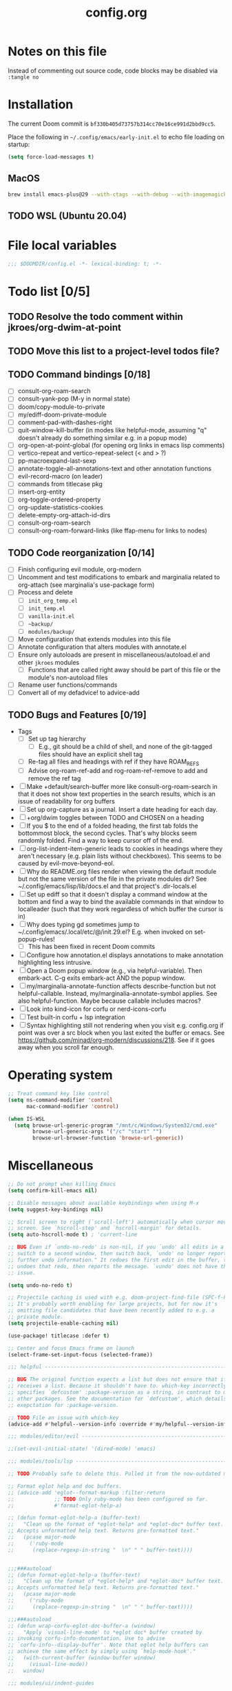:PROPERTIES:
:LOGGING:  nil
:END:
#+title: config.org
#+startup: hideblocks

* Notes on this file
Instead of commenting out source code, code blocks may be disabled via ~:tangle no~
* Installation
The current Doom commit is =bf330b405d73757b314cc70e16ce991d2bbd9cc5=.

Place the following in =~/.config/emacs/early-init.el= to echo file loading on startup:
#+begin_src emacs-lisp :tangle no
(setq force-load-messages t)
#+end_src
** MacOS
#+begin_src sh
brew install emacs-plus@29 --with-ctags --with-debug --with-imagemagick --with-native-comp
#+end_src
** TODO WSL (Ubuntu 20.04)
* File local variables
#+begin_src emacs-lisp
;;; $DOOMDIR/config.el -*- lexical-binding: t; -*-
#+end_src
* Todo list [0/5]
** TODO Resolve the todo comment within jkroes/org-dwim-at-point
** TODO Move this list to a project-level todos file?
** TODO Command bindings [0/18]
- [ ] consult-org-roam-search
- [ ] consult-yank-pop (M-y in normal state)
- [ ] doom/copy-module-to-private
- [ ] my/ediff-doom-private-module
- [ ] comment-pad-with-dashes-right
- [ ] quit-window-kill-buffer (in modes like helpful-mode, assuming "q" doesn't already do something similar e.g. in a popup mode)
- [ ] org-open-at-point-global (for opening org links in emacs lisp comments)
- [ ] vertico-repeat and vertico-repeat-select (< and > ?)
- [ ] pp-macroexpand-last-sexp
- [ ] annotate-toggle-all-annotations-text and other annotation functions
- [ ] evil-record-macro (on leader)
- [ ] commands from titlecase pkg
- [ ] insert-org-entity
- [ ] org-toggle-ordered-property
- [ ] org-update-statistics-cookies
- [ ] delete-empty-org-attach-id-dirs
- [ ] consult-org-roam-search
- [ ] consult-org-roam-forward-links (like ffap-menu for links to nodes)
** TODO Code reorganization [0/14]
- [ ] Finish configuring evil module, org-modern
- [ ] Uncomment and test modifications to embark and marginalia related to org-attach (see marginalia's use-package form)
- [ ] Process and delete
  - [ ] =init_org_temp.el=
  - [ ] =init_temp.el=
  - [ ] =vanilla-init.el=
  - [ ] =~backup/=
  - [ ] =modules/backup/=
- [ ] Move configuration that extends modules into this file
- [ ] Annotate configuration that alters modules with annotate.el
- [ ] Ensure only autoloads are present in miscellaneous/autoload.el and other =jkroes= modules
  - [ ] Functions that are called right away should be part of this file or the module's non-autoload files
- [ ] Rename user functions/commands
- [ ] Convert all of my defadvice! to advice-add
** TODO Bugs and Features [0/19]
- Tags
  - [ ] Set up tag hierarchy
    - [ ] E.g., git should be a child of shell, and none of the git-tagged files should have an explicit shell tag
  - [ ] Re-tag all files and headings with ref if they have ROAM_REFS
  - [ ] Advise org-roam-ref-add and rog-roam-ref-remove to add and remove the ref tag
- [ ] Make +default/search-buffer more like consult-org-roam-search in that it does not show text properties in the search results, which is an issue of readability for org buffers
- [ ] Set up org-capture as a journal. Insert a date heading for each day.
- [ ] +org/dwim toggles between TODO and CHOSEN on a heading
- [ ] If you $ to the end of a folded heading, the first tab folds the bottommost block, the second cycles. That's why blocks seem randomly folded. Find a way to keep cursor off of the end.
- [ ] org-list-indent-item-generic leads to cookies in headings where they aren't necessary (e.g. plain lists without checkboxes). This seems to be caused by evil-move-beyond-eol.
- [ ] Why do README.org files render when viewing the default module but not the same version of the file in the private modules dir? See ~/.config/emacs/lisp/lib/docs.el and that project's .dir-locals.el
- [ ] Set up ediff so that it doesn't display a command window at the bottom and find a way to bind the available commands in that window to localleader (such that they work regardless of which buffer the cursor is in)
- [ ] Why does typing gd sometimes jump to ~/.config/emacs/.local/etc/@/init.29.el? E.g. when invoked on set-popup-rules!
  - [ ] This has been fixed in recent Doom commits
- [ ] Configure how annotation.el displays annotations to make annotation highlighting less intrusive.
- [ ] Open a Doom popup window (e.g., via helpful-variable). Then embark-act. C-g exits embark-act AND the popup window.
- [ ] my/marginalia-annotate-function affects describe-function but not helpful-callable. Instead, my/marginalia-annotate-symbol applies. See also helpful-function. Maybe because callable includes macros?
- [ ] Look into kind-icon for corfu or nerd-icons-corfu
- [ ] Test built-in corfu + lsp integration
- [ ] Syntax highlighting still not rendering when you visit e.g. config.org if point was over a src block when you last exited the buffer or emacs. See https://github.com/minad/org-modern/discussions/218. See if it goes away when you scroll far enough.
* Operating system
#+begin_src emacs-lisp
;; Treat command key like control
(setq ns-command-modifier 'control
      mac-command-modifier 'control)

(when IS-WSL
  (setq browse-url-generic-program "/mnt/c/Windows/System32/cmd.exe"
        browse-url-generic-args '("/c" "start" "")
        browse-url-browser-function 'browse-url-generic))
#+end_src
* Miscellaneous
#+begin_src emacs-lisp
;; Do not prompt when killing Emacs
(setq confirm-kill-emacs nil)

;; Disable messages about available keybindings when using M-x
(setq suggest-key-bindings nil)

;; Scroll screen to right (`scroll-left') automatically when cursor moves off
;; screen. See `hscroll-step' and `hscroll-margin' for details.
(setq auto-hscroll-mode t) ; 'current-line

;; BUG Even if `undo-no-redo' is non-nil, if you `undo' all edits in a buffer,
;; switch to a second window, then switch back, `undo' no longer reports "No
;; further undo information." It redoes the first edit in the buffer, then
;; undoes that redo, then reports the message. `vundo' does not have this same
;; issue.

(setq undo-no-redo t)

;; Projectile caching is used with e.g. doom-project-find-file (SPC-f-F).
;; It's probably worth enabling for large projects, but for now it's
;; omitting file candidates that have been recently added to e.g. a
;; private module.
(setq projectile-enable-caching nil)

(use-package! titlecase :defer t)

;; Center and focus Emacs frame on launch
(select-frame-set-input-focus (selected-frame))

;;; helpful -------------------------------------------------------------------

;; BUG The original function expects a list but does not ensure that it
;; receives a list. Because it shouldn't have to. which-key incorrectly
;; specifies `defcustom' :package-version as a string, in contrast to most
;; other packages. See the documentation for `defcustom', which details the
;; exepctation for :package-version.

;; TODO File an issue with which-key
(advice-add #'helpful--version-info :override #'my/helpful--version-info)

;;; modules/editor/evil -------------------------------------------------------

;;(set-evil-initial-state! '(dired-mode) 'emacs)

;;; modules/tools/lsp ---------------------------------------------------------

;; TODO Probably safe to delete this. Pulled it from the now-outdated module

;; Format eglot help and doc buffers.
;; (advice-add 'eglot--format-markup :filter-return
;;             ;; TODO Only ruby-mode has been configured so far.
;;             #'format-eglot-help-a)

;; (defun format-eglot-help-a (buffer-text)
;;   "Clean up the format of *eglot-help* and *eglot-doc* buffer text.
;; Accepts unformatted help text. Returns pre-formatted text."
;;   (pcase major-mode
;;     ('ruby-mode
;;      (replace-regexp-in-string "  \n" " " buffer-text))))


;;;###autoload
;; (defun format-eglot-help-a (buffer-text)
;;   "Clean up the format of *eglot-help* and *eglot-doc* buffer text.
;; Accepts unformatted help text. Returns pre-formatted text."
;;   (pcase major-mode
;;     ('ruby-mode
;;      (replace-regexp-in-string "  \n" " " buffer-text))))

;;;###autoload
;; (defun wrap-corfu-eglot-doc-buffer-a (window)
;;   "Apply `visual-line-mode' to *eglot doc* buffer created by
;; invoking corfu-info-documentation. Use to advise
;; `corfu-info--display-buffer'. Note that eglot help buffers can
;; achieve the same effect by simply using `help-mode-hook'."
;;   (with-current-buffer (window-buffer window)
;;     (visual-line-mode))
;;   window)

;;; modules/ui/indent-guides

;;; Extra keybindings ---------------------------------------------------------

;; Remapping a command via global-set-key applies to all keymaps. A binding
;; will be matched in a keymap, then the current global map will be checked for
;; remappings of that command to another command. See e.g. evil-jump-forward
;; within Doom Emacs.

;; Per https://www.reddit.com/r/emacs/comments/bj1jjf/key_binding_to_capital_letters_questions/,
;; bind keys to M-<uppercase ascii> or C-S-<lowercase ascii>.

;; Keybinding precedence:
;; https://discourse.doomemacs.org/t/how-to-re-bind-keys/56
;; ~/.config/emacs/.local/straight/repos/evil/evil-core.el
;; https://github.com/noctuid/evil-guide?tab=readme-ov-file#keymap-precedence
;; https://github.com/syl20bnr/spacemacs/wiki/Keymaps-guide (missing an entry
;; for evil minor-mode keymaps within emulation-mode-map-alists)
;; https://www.gnu.org/software/emacs/manual/html_node/elisp/Searching-Keymaps.html
;; https://www.masteringemacs.org/article/mastering-key-bindings-emacs#keymap-lookup-order

;; (after! vundo
;;   (evil-collection-define-key 'normal 'vundo-mode-map
;;     "d" 'vundo-diff))

;; TODO C-. and C-, are generally undefined and are also good candidates
;; for vertico-repeat/vertico-repeat-select instead of embark-collect, as
;; well as for binding in vertico-map and corfu-map for scrolling
;; Consider also M-n and M-p, which are only used to scan history in the
;; minibuffer.
#+end_src
* Appearance
** Theme and font
See [[file:modules/jkroes/theme/]].

#+begin_src emacs-lisp
(setq doom-theme 'modus-vivendi)
(setq doom-font (font-spec :family "JuliaMono"
                           :size (jkroes/startup-font-size)))
#+end_src
** Line numbers
Configure display-line-numbers-mode for modes where it is enabled.
Individual buffers can toggle between different types of line numbers via
~jkroes/toggle-line-numbers~. Commands like ~consult-line~ always show
absolute line numbers regardless of this setting.

#+begin_src emacs-lisp
(setq display-line-numbers-type 'relative)
#+end_src

Disable line numbers for text buffers, since ~org-mode~ is derived from it, and navigation works differently for these buffers. E.g., numeric prefixes for movement commands across a collapsed subtree moves by that number of headings regardless of line number.

The display of line numbers for collapsed org-mode headings can be fixed by setting ~display-line-numbers-type~ to ~'visual~; however, prefixed motions will not jump to the expected line when ~visual-line-mode~ is enabled and you are jumping to or across wrapped lines--unless ~evil-respect-visual-line-mode~ was enabled prior to loading evil.

Note that ~jkroes/toggle-line-numbers~ still seems to work in modes where ~display-line-numbers-mode~ is disabled.

#+begin_src emacs-lisp
(remove-hook! 'text-mode-hook #'display-line-numbers-mode)
#+end_src

Toggle line numbers type to match ~visual-line-mode~.

#+begin_src emacs-lisp
(defadvice! jkroes/match-display-line-to-visual-line-a (&rest _)
  :after #'visual-line-mode
  (when (or (and visual-line-mode (eq display-line-numbers 'relative))
            (and (null visual-line-mode) (eq display-line-numbers 'visual)))
  (jkroes/toggle-line-numbers)))

(defun jkroes/toggle-line-numbers ()
  "Cycles the current buffer through absolute, relative/visual and no
 line numbers. If line numbers are relative or visual, calling
 this command after toggling visual-line-mode will toggle to the other type."
  (interactive)
  (let* ((evil-not-visual
          (and (bound-and-true-p evil-mode)
               (not (bound-and-true-p
                     evil-respect-visual-line-mode))))
         (types
          `(t
            ,(if (and visual-line-mode
                      (or (not evil-not-visual)
                          (eq major-mode 'org-mode)))
                 'visual
               'relative)
            nil))
         (head (memq display-line-numbers types))
         (tail (seq-difference types head))
         (next (cadr (append head tail))))
    (setq display-line-numbers next)
    (message "Switched to %s line numbers"
             (pcase next
               (`t "normal")
               (`nil "disabled")
               (_ (symbol-name next))))))
#+end_src
** modeline
#+begin_src emacs-lisp
;; Increase the visibility of the evil state indicator
(setq doom-modeline-modal-icon nil)
#+end_src
* Minibuffer
#+begin_src emacs-lisp
;; Hide commands in M-x which do not work in the current mode
(setq read-extended-command-predicate
      #'command-completion-default-include-p)

;; Useful in conjunction with `enable-recursive-minibuffers'
(minibuffer-depth-indicate-mode)
#+end_src
* Evaluation
#+begin_src emacs-lisp
;; Print full or long results to the messages buffer when evaluating
;; expressions
(setq eval-expression-print-length nil
      eval-expression-print-level  nil
      edebug-print-length 1000)
#+end_src
* profiler
I'm not sure Doom's settings for these variables make sense. They push the functions to the RHS of the screen. I don't understand this variable fully, since there's no docs. I just tried left-aligning.

#+begin_src emacs-lisp
(after! profiler
  (setq profiler-report-memory-line-format
        '((20 left
           ((15 left profiler-format-number)
            (5 left)))
          (1 left "%s")
          (0 left)))

  (setq profiler-report-cpu-line-format
        '((20 left
           ((12 left)
            (5 left)))
          (1 left "%s")
          (0 left))))
#+end_src
* auto-fill
#+begin_src emacs-lisp
(setq-default fill-column 79)
(setq comment-auto-fill-only-comments t)

;; Typing a nonspace character followed by a space beyond column will cause
;; Emacs to hard wrap your comment
(add-hook 'prog-mode-hook 'turn-on-auto-fill)

(defadvice! jkroes/scroll-right-on-auto-fill (fn &rest _)
  "When auto-filling, automatically undo the effects of
 auto-hscroll-mode by scrolling back again to the left."
  :around 'do-auto-fill
  (when (funcall fn) (scroll-right)))
#+end_src
* which-key
#+begin_src emacs-lisp
;; See lisp/doom-keybinds.el for additional settings
(setq which-key-idle-delay 0.1)

;; This masks Doom's description of bindings for remaps only (e.g. "SPC h b b")
(setq which-key-compute-remaps t)
#+end_src

This bug doesn't appear in every instance. See [[*Lookup definitions with completing read]] for a way of using bindings without having to worry about descriptions.

#+begin_src emacs-lisp
;; BUG Disable Doom's descriptions of bindings. If the user rebinds keys with map!
;; but doesn't specify :desc, the :desc from previous bindings via map! still
;; shows up for some reason. Unfortunately, this also strips some useful
;; descriptions.
;;
;; (setq which-key-replacement-alist nil)
#+end_src
* Other bindings
** Easily scroll popups and the minibuffer with C-n and C-p
#+begin_src emacs-lisp
;; TODO Can't pass cmd! or cmd!! forms as part of `predlist'. Must be a defined
;; function, because those forms are not evaluated to yield a lambda.
(defmacro jkroes/dispatch-scroll-commands (keymap state binding fallback &rest predlist)
  "Bind a predicate dispatcher `predlist' to `binding' in `keymap' or the
keymap associated with an evil `state' symbol. If no predicate in
`predlist' succeeds, execute `fallback' if non-nil or else look
up the binding in the active keymaps."
  (declare (indent 4))
  (let* ((map (or keymap (intern (format "evil-%s-state-map" state))))
         ;; If no predicate matches, fall back to the fallback argument or to
         ;; the previous binding in map
         (command (or fallback
                      (lookup-key (symbol-value map)
                                  (kbd binding)))))
    `(general-def
       ,@(when keymap (list keymap))
       ;; TODO Can I just bind to the evil keymap instead of using state?
       ,@(when state `(:states ',state))
       ,binding
       (general-predicate-dispatch #',command
         ,@predlist))))

(jkroes/dispatch-scroll-commands nil insert "C-n" nil
  (corfu-popupinfo--visible-p)
  #'corfu-popupinfo-scroll-up-5
  (jkroes/corfu-visible-p)
  #'corfu-scroll-up
  (jkroes/embark-actions-buffer-visible)
  #'scroll-other-window)

(jkroes/dispatch-scroll-commands nil insert "C-p" nil
  (corfu-popupinfo--visible-p)
  #'corfu-popupinfo-scroll-down-5
  (jkroes/corfu-visible-p)
  #'corfu-scroll-down
  (jkroes/embark-actions-buffer-visible)
  #'scroll-other-window-down)

(jkroes/dispatch-scroll-commands nil normal "C-n" nil
  (jkroes/embark-actions-buffer-visible)
  #'scroll-other-window)

(jkroes/dispatch-scroll-commands nil normal "C-p" nil
  (jkroes/embark-actions-buffer-visible)
  #'scroll-other-window-down)

(jkroes/dispatch-scroll-commands minibuffer-local-map nil "C-n" scroll-up-command
  (jkroes/embark-actions-buffer-visible)
  #'scroll-other-window)

(jkroes/dispatch-scroll-commands minibuffer-local-map nil "C-p" scroll-down-command
  (jkroes/embark-actions-buffer-visible)
  #'scroll-other-window-down)
#+end_src
** Lookup definitions with completing read
#+begin_src emacs-lisp
;; TODO This is a temporary keybinding and workaround to find a definition via
;; completing-read, until I can investigate the lookup module and whether it's
;; possible to incorporate completing read into its commands.

;; Search by completing read. If a thing is at point, it will be the first candidate
(setq xref-show-definitions-function #'xref-show-definitions-completing-read)
(map! :leader "cd"
      (cmd! (let ((current-prefix-arg '(4)))
              (call-interactively #'xref-find-definitions))))
#+end_src
** Non-global undo/redo
The global keybindings are too easy to hit and aren't necessary with evil

#+begin_src emacs-lisp
(when (modulep! :editor evil)
  (unbind-command #'undo global-map)
  (unbind-command #'undo-redo global-map))
#+end_src
** Easier horizontal scrolling
#+begin_src emacs-lisp
;; TODO Binding is overriden in org-mode. Need to find an alternative binding
;; sequence. Then again, org-mode typically uses visual-line-mode...
(map! "M-h" (lambda () (interactive) (evil-scroll-column-left 40))
      "M-l" (lambda () (interactive) (evil-scroll-column-right 40)))
#+end_src
* modules/completion/vertico
** consult
Use Spotlight as the backend for locate on macOS

#+begin_src emacs-lisp
(when (featurep :system 'macos)
  (setq consult-locate-args "mdfind"))
#+end_src
** consult-dir
When selecting a directory with ~consult-dir~, replace the original directory in the minibuffer prompt rather than shadowing it. This is cleaner but unfortunately prevents the user from deleting the new dir to recover the original dir.

#+begin_src emacs-lisp
(setq consult-dir-shadow-filenames nil)
#+end_src

Use ~+default/find-file-under-here~ instead of ~consult-find~ as the back-end for ~consult-dir-jump-file~

#+begin_src emacs-lisp
(setq consult-dir-jump-file-command
      (cmd! (call-interactively #'+default/find-file-under-here)))
#+end_src
** orderless
Map completion categories to completion styles. See ~marginalia-command-categories~.

The ~partial-completion~ style is important if you want to:

- Complete ~doom/move-this-file~ as =d/m-t-f= or =/usr/local/bin= as =/u/l/b=
- Open multiple files at once with find-file using wildcards. In order to open multiple files with a wildcard at once,you have to submit the prompt with =M-RET=. Note that opening buffers does not mean every file will be visible in its own window.

Note that ~setq~ would be required here to override Doom's setting for this variable. For some reason ~add-to-list~ adds elements, but deleting elements doesn't work. Was the variable not loaded yet (it's defined in =minibuffer.el=)?

#+begin_src emacs-lisp
(after! orderless
  (add-to-list 'completion-category-overrides
        '(project-file (styles +vertico-basic-remote orderless partial-completion))))
#+end_src

Like ~+vertico-orderless-dispatch~, this allows the user to change the orderless matching style for match sub-components on the fly by using prefix or suffix characters. In contrast, it matches annotations with =,= prefix for easier searching of org-roam annotations like tags.

#+begin_src emacs-lisp
(after! orderless
  (setq orderless-style-dispatchers '(jkroes/orderless-dispatch)))

(defun jkroes/orderless-dispatch (pattern _index _total)
  (cond
   ;; Ensure $ works with Consult commands, which add disambiguation suffixes
   ((string-suffix-p "$" pattern)
    `(orderless-regexp . ,(concat (substring pattern 0 -1) "[\x200000-\x300000]*$")))
   ;; Ignore single !
   ((string= "!" pattern) `(orderless-literal . ""))
   ;; Without literal
   ((string-prefix-p "!" pattern) `(orderless-without-literal . ,(substring pattern 1)))
   ;; Annotation
   ((string-prefix-p "," pattern) `(orderless-annotation . ,(substring pattern 1)))
   ((string-suffix-p "," pattern) `(orderless-annotation . ,(substring pattern 0 -1)))
   ;; Character folding
   ((string-prefix-p "%" pattern) `(char-fold-to-regexp . ,(substring pattern 1)))
   ((string-suffix-p "%" pattern) `(char-fold-to-regexp . ,(substring pattern 0 -1)))
   ;; Initialism matching
   ((string-prefix-p "`" pattern) `(orderless-initialism . ,(substring pattern 1)))
   ((string-suffix-p "`" pattern) `(orderless-initialism . ,(substring pattern 0 -1)))
   ;; Literal matching
   ((string-prefix-p "=" pattern) `(orderless-literal . ,(substring pattern 1)))
   ((string-suffix-p "=" pattern) `(orderless-literal . ,(substring pattern 0 -1)))
   ;; Flex matching
   ((string-prefix-p "~" pattern) `(orderless-flex . ,(substring pattern 1)))
   ((string-suffix-p "~" pattern) `(orderless-flex . ,(substring pattern 0 -1)))))
#+end_src
** embark
Don't prompt to confirm actions on multiple embark selections

#+begin_src emacs-lisp
(setq embark-confirm-act-all nil)
#+end_src

Cycle current embark selection with the same key used to launch embark-act

#+begin_src emacs-lisp
(setq embark-cycle-key "C-;")
#+end_src

Same delay for the verbose indicator buffer to display as for which-key

#+begin_src emacs-lisp
(setq embark-mixed-indicator-delay which-key-idle-delay)
#+end_src

Use the same key to launch ~embark-completing-read-prompter~ from ~embark-act~ as the one used to launch ~jkroes/embark-prefix-bindings~ from any key prefix.

#+begin_src emacs-lisp
(setq embark-help-key "C-h")
#+end_src

Key to enable executing a command based on its associated binding displayed during ~embark-completing-read-prompter~. It should be a key that is not normally part of a command-name and thus would not be used to match an embark action.

#+begin_src emacs-lisp
(setq embark-keymap-prompter-key ",")
#+end_src

Grid format for ~embark-completing-read-prompter~

#+begin_src emacs-lisp
(after! vertico-multiform
  (add-to-list 'vertico-multiform-categories
               '(embark-keybinding grid)))
#+end_src

Use completing-read to select an embark action without typing ~embark-help-key~ after ~embark-act~. Disable extra popups showing available bindings when ~embark-completing-read-prompter~ is the default. Embark uses ~with-eval-after-load~ to modify ~embark-indicators~ when vertico is present, so it can't be modified before embark loads.

#+begin_src emacs-lisp
;; (setq embark-prompter 'embark-completing-read-prompter)

(after! embark
  (when (eq embark-prompter 'embark-completing-read-prompter)
    (setq embark-indicators
          (remove 'embark-mixed-indicator embark-indicators))))
#+end_src
*** which-key
Undo Doom's invasive integration of which-key and embark.

#+begin_src emacs-lisp
(after! (embark which-key)
  (cl-nsubstitute #'embark-mixed-indicator
                  #'+vertico-embark-which-key-indicator
                  embark-indicators)
  (advice-remove #'embark-completing-read-prompter
                 #'+vertico--embark-which-key-prompt-a))
#+end_src

When the which-key popup is not visible, type a key prefix and =C-h= to use embark to display and select bindings under the current key prefix. This assumes ~which-key-idle-delay~ is sufficiently high to allow for two key presses before the popup appears.

#+begin_src emacs-lisp
(setq prefix-help-command #'jkroes/embark-prefix-help-command)

(defun jkroes/embark-prefix-help-command (&rest _)
  (interactive)
  (let (keys)
    (if (which-key--popup-showing-p)
        (progn
          (setq keys (which-key--current-prefix))
          (which-key--hide-popup-ignore-command))
      (setq keys (this-command-keys-vector))
      (setq keys (seq-take keys (1- (length keys)))))
    (my/embark-prefix-bindings keys)))

(autoload #'embark-completing-read-prompter "embark")

;; Later versions of embark altered this function so that it no longer
;; filters bindings by the current key prefix. This is the original definition
;; from commit 35f3961cd1e6
(defun my/embark-prefix-bindings (&optional prefix)
  "Explore all current keybindings and commands with `completing-read'.
The selected command will be executed. The set keybindings can be restricted
by passing a PREFIX key."
  (let ((keymap (if prefix
                    (key-binding prefix)
                  (make-composed-keymap (current-active-maps t)))))
    (unless (keymapp keymap)
      (user-error "No keybindings found"))
    (when-let (command (embark-completing-read-prompter keymap 'no-default))
      (call-interactively command))))
#+end_src

When the which-key popup is visible after typing a key prefix, type =C-h (C-)h= to use embark to display and select bindings under the current key prefix. (These bindings are not active until a short time after the first user input, because which-key is loaded on `doom-first-input-hook'.)

#+begin_src emacs-lisp
(setq which-key-use-C-h-commands t)

(map! :map which-key-C-h-map
      "h" #'jkroes/embark-prefix-help-command
      "C-h" #'jkroes/embark-prefix-help-command)

;; The pager text is rendered by replacing each command with its key in
;; `which-key-C-h-map'
(after! which-key
  (setq which-key-C-h-map-prompt
        (string-replace "\\[which-key-show-standard-help]"
                        "\\[jkroes/embark-prefix-help-command]"
                        which-key-C-h-map-prompt)))
#+end_src
** marginalia
Modified annotation functions. ~marginalia-annotate-binding~ is used by several annotation functions, so it must be overridden.

#+begin_src emacs-lisp
(advice-add #'marginalia-annotate-binding
            :override #'my/marginalia-annotate-binding)

(after! marginalia
  (setf (car (alist-get 'symbol marginalia-annotator-registry))
        'my/marginalia-annotate-symbol))

(defun my/marginalia-annotate-binding (cand)
  "Annotate command CAND with keybinding. If CAND is remapped to
  OTHER-COMMAND, return [remap OTHER-COMMAND]."
  (when-let* ((sym (intern-soft cand))
              (key (and (commandp sym) (where-is-internal sym nil 'first-only))))
    (let ((remap (command-remapping sym)))
      (propertize (format " (%s)" (if remap remap (key-description key)))
                  'face 'marginalia-key))))

(defun my/marginalia-annotate-symbol (cand)
  (when-let (sym (intern-soft cand))
    (marginalia--fields
     (:left (marginalia-annotate-binding cand))
     ((marginalia--symbol-class sym) :face 'marginalia-type)
     ((cond
       ((fboundp sym) (marginalia--function-doc sym))
       ((facep sym) (documentation-property sym 'face-documentation))
       (t (documentation-property sym 'variable-documentation)))
      :truncate 1.0 :face 'marginalia-documentation)
     ;; ((abbreviate-file-name (or (symbol-file sym) ""))
     ;;  :truncate -0.5 :face 'marginalia-file-name)
     )))
#+end_src
** Bindings
For files, ~+vertico/embark-preview~ emulates consult's preview capabilities for non-consult commands. A key difference e.g. is that buffers will be opened permanently. What this actually does is call ~embark-dwim~ with ~embark-quit-after-action~ disabled to keep the minibuffer alive. A better solution is to bind interactively toggle this variable via ~universal-argument~.

#+begin_src emacs-lisp
(map! :when (modulep! :editor evil)
      :map vertico-map
      ;; "C-SPC" #'+vertico/embark-preview
      "C-j"   #'vertico-next
      "M-j" #'vertico-next-group
      ;; Shadows `kill-line', but S-<backspace> and C-S-<backspace> are still
      ;; available
      "C-k"   #'vertico-previous
      "M-k" #'vertico-previous-group)
#+end_src

Bindings for embark maps used by ~embark-act~.

#+begin_src emacs-lisp
(map! :map embark-file-map
      ;; When Emacs runs on WSL, open files externally in Windows
      (:when IS-WSL "x" #'open-in-windows)
      ;; Adds file to bookmarks
      "b" #'my/bookmark-set)
#+end_src
** List of minibuffer keys
- consult-history =C-s=::
  Insert candidate from history
- yank =C-y=
- yank-pop =M-y=
- move-end-of-line =C-e=
- move-beginning-of-line =C-a=
- delete-char/delete-forward-char =C-d / <deletechar> or <kp-delete>=
- evil-delete-back-to-indentation =C-u=
- universal-argument =M-u=
- vertico-directory-delete-char =DEL=
- undo =C-z=
- vertico-last =M->=::
  Jump to last candidate
- vertico-first =M-<=
- vertico-next =C-j=
- vertico-previous =C-k=
- vertico-scroll-up =C-n=
- vertico-scroll-down =C-p=
- vertico-next-group =M-}, M-j=
- vertico-previous-group =M-{, M-k=
- vertico-exit =RET=::
  Select candidate and exit
- vertico-save =M-w=::
  Copy the selected candidate
- vertico-exit-input =M-RET=::
  Exit with minibuffer text selected
- vertico-insert =TAB=::
  Insert selected candidate into minibuffer.
* modules/lang/org
#+begin_src emacs-lisp
;; Where my org notes live
(setq org-directory (expand-file-name "~/org"))

;; All of my org files are org-roam files
(setq org-roam-directory org-directory)
#+end_src
** Pretty
#+begin_src emacs-lisp
(after! org
  (setq org-highlight-latex-and-related '(native script entities)))

(use-package! org-appear
  :hook (org-mode . org-appear-mode)
  :init
  ;; Hide emphasis markers
  (setq org-hide-emphasis-markers t
        org-appear-autoemphasis t)

  ;; Replace link with description text
  (setq org-link-descriptive t
        ;; You can always edit links with spc-m-l-l
        org-appear-autolinks nil)

  ;; Render subscripts/superscripts and Org entities
  (setq org-pretty-entities t
        ;; Requires brackets to render when `org-use-sub-superscripts' is `{}'.
        ;; E.g. r_{1} or r^{1}.
        org-appear-autosubmarkers t
        ;; E.g. \ast
        org-appear-autoentities t)

  ;; Hide listed keywords. org-modern has a setting that hides #+ instead.
  ;; (setq org-hidden-keywords '(title)
  ;;       org-appear-autokeywords t)

  ;; Render subscripts/superscripts and Org entities inside latex
  ;; fragments
  (setq org-appear-inside-latex nil)

  ;; Toggle org-appear off after idling over an element
  (setq org-appear-trigger #'always
        org-appear-delay 0.5))

(use-package! org-modern
  :hook ((org-mode . org-modern-mode)
         ;; TODO No image of this is available, and I can't see a difference...
         (org-agenda-finalize . org-modern-agenda))
  :init
  ;; TODO Customize org-modern settings:
  ;;   org-modern-fold-stars
  ;;   org-modern-footnote
  ;;   org-modern-list
  ;;   org-modern-checkbox
  ;;   org-modern-tag-faces
  ;;   org-modern-block-fringe (incompatible with org-indent)
  ;;   org-modern-keyword
  ;;   org-modern-radio-target
  ;;   org-modern-internal-target
  ;;   org-modern-progress

  ;; org-modern does not use `org-todo-keyword-faces'. The car of each alist
  ;; element should match an element in `org-todo-keywords'
  (setq org-modern-todo-faces
        '(("NOW" :inherit org-done :inverse-video t)
          ("WAIT" :inherit org-warning :inverse-video t)
          ;; NOTE If you inherit explivitly from org-modern-done or
          ;; org-modern-todo, the label will be smaller than other labels,
          ;; possibly because those faces explicitly inherit from
          ;; org-modern-label, which sets :height to 0.8, while faces in
          ;; `org-modern-todo-faces' automatically inherit from org-modern-label.
          ;; I'm guessing the reduced height is applied multiple times
          ;; multiplicatively.
          ("KILL" :background "gray20" :foreground "red")))

  ;; Hide keywords prefix. org-appear has a setting that hides the entire
  ;; keyword instead.
  (setq org-modern-keyword t)

  ;; org settings

  (setq-hook! 'org-mode-hook line-spacing 0.3)

  (setq org-auto-align-tags nil
        org-catch-invisible-edits 'show-and-error

        ;; Agenda styling
        org-agenda-tags-column 0
        org-agenda-block-separator ?─
        org-agenda-time-grid
        '((daily today require-timed)
          (800 1000 1200 1400 1600 1800 2000)
          " ┄┄┄┄┄ " "┄┄┄┄┄┄┄┄┄┄┄┄┄┄┄")
        org-agenda-current-time-string
        "◀── now ─────────────────────────────────────────────────")

  ;; Ellipsis styling
  (setq org-ellipsis " ")
  (after! org-faces
    (set-face-attribute 'org-ellipsis nil :inherit 'default :box nil)))

;;; https://jft.home.blog/2019/07/17/use-unicode-symbol-to-display-org-mode-c

;; (defun prettify-org-checkboxes ()
;;   (push '("[ ]" . "󰝦") prettify-symbols-alist) ; todo
;;   (push '("[/]" . "󱎖") prettify-symbols-alist) ; doing
;;   (push '("[-]" . "󰜺") prettify-symbols-alist) ; cancelled
;;   (push '("[X]" . "") prettify-symbols-alist) ; done
;;   (push '("[>]" . "") prettify-symbols-alist) ; email
;;   (push '("[!]" . "") prettify-symbols-alist) ; important
;;   (push '("[?]" . "") prettify-symbols-alist) ; question
;;   (push '("[a]" . "") prettify-symbols-alist) ; answer
;;   (push '("[b]" . "") prettify-symbols-alist) ; bookmark
;;   (push '("[d]" . "") prettify-symbols-alist) ; calendar
;;   (push '("[e]" . "") prettify-symbols-alist) ; example
;;   (push '("[l]" . "") prettify-symbols-alist) ; location
;;   (push '("[q]" . "󰉾") prettify-symbols-alist) ; quote
;;   (push '("[w]" . "") prettify-symbols-alist) ; waiting
;;   (prettify-symbols-mode))
;; (add-hook 'org-mode-hook #'prettify-org-checkboxes)

;; (defface org-checkbox-done-text
;;   '((t (:foreground "#71696A" :strike-through t)))
;;   "Face for the text part of a checked org-mode checkbox.")

;; (font-lock-add-keywords
;;  'org-mode
;;  `(("^[ \t]*\\(?:[-+*]\\|[0-9]+[).]\\)[ \t]+\\(\\(?:\\[@\\(?:start:\\)?[0-9]+\\][ \t]*\\)?\\[\\(?:X\\|\\([0-9]+\\)/\\2\\)\\][^\n]*\n\\)"
;;     1 'org-checkbox-done-text prepend))
;;  'append)

;; TODO The following text can be used and modified to search for whatever
;; pretty bullets you want within vertico/consult/embark.
;; -\ \[[^X\s]\]

;; NOTE Uncomment this if you disable org-superstar-remove-leading-stars and
;; enable org-hide-leading-stars. It works in either situation, but I figured
;; it was best to comment it out to reduce the overhead. This is not necessary
;; for org-modern.

;; (setq-hook! 'org-mode-hook hl-line-range-function #'my/hl-line-skip-org-hide-stars)
;; (defun my/hl-line-skip-org-hide-stars ()
;;   "Don't apply the `hl-line' overlay to org heading stars. Note
;; that leading stars are still visible via the cursor."
;;   (if (and hl-line-mode
;;            ;; (eq major-mode 'org-mode)
;;            (not (bound-and-true-p org-superstar-remove-leading-stars))
;;            org-hide-leading-stars
;;            (org-at-heading-p))
;;       (cons (+ (line-beginning-position) (1+ (org-current-level)))
;;             (line-beginning-position 2))
;;     (cons (line-beginning-position)
;;           (line-beginning-position 2))))

;; NOTE Three configurations for hiding leading stars on org headings:
;;
;; 1. Enable `org-superstar-remove-leading-stars' to hide leading stars and
;; hide the "indentation" from those characters
;;
;; 2. Disable `org-superstar-remove-leading-stars' and enable
;; `org-hide-leading-stars' to apply the `org-hide' face to leading stars,
;; which might require customization depending on your theme. The intention is
;; for this face's foreground to match the background. Note that stars will be
;; visible when `hl-line-mode' is enabled or the cursor is on a star.
;;
;; 3. Disable `org-superstar-remove-leading-stars' and `org-hide-leading-stars'
;; and set `org-superstar-leading-bullet' to `?\s' to preserve all indentation
;; but still hide leading stars. If `org-indent-mode' is enabled, you also
;; need to disable `org-indent-mode-turns-on-hiding-stars' to disable
;; `org-hide-leading-stars'.
;;
;; NOTE See `org-superstar-restart' for enabling changes made on the fly

;; (use-package! org-superstar ; "prettier" bullets
;;   :hook (org-mode . org-superstar-mode)
;;   :config
;;   ;; Make leading stars truly invisible, by rendering them as spaces!
;;   (setq org-superstar-leading-bullet ?\s
;;         org-superstar-leading-fallback ?\s
;;         org-superstar-remove-leading-stars nil
;;         org-superstar-headline-bullets-list '(?\s ?\s ?\s ?\s)
;;         org-superstar-special-todo-items t
;;         org-superstar-todo-bullet-alist
;;         '(("TODO" . ?\s)
;;           ("DONE" . ?☑))))


;; (use-package! org-fancy-priorities ; priority icons
;;   :hook (org-mode . org-fancy-priorities-mode)
;;   :hook (org-agenda-mode . org-fancy-priorities-mode)
;;   :config (setq org-fancy-priorities-list '("⚑" "⬆" "■")))
#+end_src
** roam  [0/2]
Any files or directories to exclude must be relative to ~org-roam-directory~, per the definition of ~org-roam-file-p~; this isn't documented, and org-roam's default value for this is the absolute path to ~org-attach-id-dir~.

#+begin_src emacs-lisp
(setq org-roam-file-exclude-regexp nil) ; (cons ".attach/" org-roam-file-exclude-regexp)
#+end_src

Certain tags indicate headings that should not count as org-roam nodes, despite having an =ID= property. If this isn't working, try running ~org-roam-db-clear-all~,then ~org-roam-db-sync~.

#+begin_src emacs-lisp :tangle no
(defvar org-roam-excluded-tags
  (list (bound-and-true-p org-archive-tag)
        (bound-and-true-p org-attach-auto-tag)))

(setq org-roam-db-node-include-function
      (lambda ()
        (not (-any (lambda (tag)
                     (member tag (org-get-tags nil)))
                   org-roam-excluded-tags))))
#+end_src

There's no need to add inherited tags directly to a heading when setting tags via org-roam.

#+begin_src emacs-lisp
(advice-add #'org-roam-tag-add :override #'jkroes/org-roam-tag-add)

(defun jkroes/org-roam-tag-add (tags)
  (interactive
   (list (let ((crm-separator "[ 	]*:[ 	]*"))
           (completing-read-multiple "Tag: " (org-roam-tag-completions)))))
  (let ((node (org-roam-node-at-point 'assert)))
    (save-excursion
      (goto-char (org-roam-node-point node))
      (if (= (org-outline-level) 0)
          (let ((current-tags (split-string (or (cadr (assoc "FILETAGS"
                                                             (org-collect-keywords '("filetags"))))
                                                "")
                                            ":" 'omit-nulls)))
            (org-roam-set-keyword "filetags" (org-make-tag-string (seq-uniq (append tags current-tags)))))
        (org-set-tags (seq-uniq (append tags (org-get-tags nil t)))))
      tags)))
#+end_src


This mode advises ~org-roam-node-read~ to use ~consult--read~, which adds live previews to ~org-roam~ commands (see ~consult-org-roam--node-preview~). You can suppress them via ~consult-customize~. The package also provides novel commands like ~consult-org-roam-search.~

#+begin_src emacs-lisp
(use-package! consult-org-roam
  :after org-roam
  :init
  ;; BUG https://github.com/jgru/consult-org-roam/issues/32. Vertico sorting is
  ;; only active if consult-org-roam-mode is disabled or enabled in tandem with
  ;; this advice.
  (advice-add #'consult-org-roam-node-read
              :override #'jkroes/consult-org-roam-node-read)
  :config
  (setq consult-org-roam-grep-func #'consult-ripgrep)
  (consult-org-roam-mode))

(defun jkroes/consult-org-roam-node-read (&optional initial-input filter-fn sort-fn
                                     require-match prompt)
  (let* ((nodes (org-roam-node-read--completions filter-fn sort-fn)) ;;
         (prompt (or prompt "Node: "))
         ;; Sets state-func only when there are nodes to avoid errors
         ;; with empty roam-dirs
         (state-func (when nodes
                       (consult-org-roam--node-preview)))
         (node
          (consult--read
           nodes
           :prompt prompt
           :initial initial-input
           ;; HACK Enabling sorting here allows the user to override sorting
           ;; via vertico-multiform when consult-org-roam-mode is enabled
           :sort t
           :require-match require-match
           :category 'org-roam-node
           ;;:history 'org-roam-node-history
           :state state-func
           :annotate (lambda (title)
                       (funcall org-roam-node-annotation-function
                                (get-text-property 0 'node title)))
           ;; Uses the DEFAULT argument of alist-get to return input in case the input is not found as key.
           :lookup (lambda (selected candidates input narrow) (alist-get selected candidates input nil #'equal)))))
    (if (org-roam-node-p node) (progn node)
      (progn (org-roam-node-create :title node)))))
#+end_src
*** dendroam [0/3]
Originated as a fork of https://github.com/vicrdguez/dendroam. Hierarchical org-roam notes with a pretty interface and searchable annotations.

#+begin_src emacs-lisp
(add-to-list 'load-path (expand-file-name "libraries" doom-private-dir))
(autoload #'dendroam-find "dendroam")
(autoload #'dendroam-find-master-scratch "dendroam")
(autoload #'dendroam-find-scratch "dendroam")
(autoload #'dendroam-find-meeting "dendroam")
(autoload #'dendroam-find-children "dendroam")
(autoload #'dendroam-find-siblings "dendroam")
(autoload #'dendroam-find-parent "dendroam")

;; See the definition of `org-roam-node-dendroam-tags'
(setq dendroam-hidden-tags nil)

;; Sort nodes alphabetically
(after! vertico-multiform
  (add-to-list 'vertico-multiform-commands
               '(dendroam-find (vertico-sort-function . vertico-sort-alpha))))
#+end_src
**** TODO Custom completion function for dendroam
org-roam completion operates by org-roam node title, not by dendroam hierarchy. Titles may not be unique but hierarchies are.
**** TODO Disable org-roam-complete-everywhere?
Note that org-roam completion only work with trailing brackets present, which are inserted by doom's global smartparens mode. In contrast, but pcomplete-completions-at-point (the capf provided by org-mode) is incapable of doing so. To complete links to headings with org-mode, you need "[[*" (see https://orgmode.org/manual/Completion.html). This requires deleting the closing brackets inserted by smartparens. Additionally, completion for headings is only guaranteed tab is pressed to the right of the star, because once text is typed org-roam node title completion overrides org-mode heading completion if there are any matches. It might be necessary to disable org-roam-complete-everywhere to get heading completions consistently and other types of completion described in the link.
*** Bindings
#+begin_src emacs-lisp
(after! org-roam
  (map! :map org-mode-map
        :localleader
        :prefix ("m" . "org-roam")
        "f" #'dendroam-find))
#+end_src
*** TODO Many attachment headings don't have :attach: tags
Finish processing these files and add missing tags
*** TODO Omit references/ subfolder from node candidates but make it accessible through citar(-org-roam)
See org-roam-db-node-include-function
** Footnotes
#+begin_src emacs-lisp
(setq org-footnote-define-inline nil
      org-footnote-section "Footnotes"
      org-footnote-auto-adjust t ; Like org-footnote-normalize
      org-footnote-auto-label t)
#+end_src
** Tasks
*** Priorities
Execute ~org-priority~ or press =S-<up>= and =S-<down>= to assign a priority
between =1= (highest) and =5= (lowest).

#+begin_src emacs-lisp
(setq org-priority-lowest 5
      org-priority-highest 1
      org-priority-default 3)
#+end_src
*** Logging and todo keywords
Per-keyword logging behavior is specified in ~org-todo-keywords~.

#+begin_src emacs-lisp
(setq org-log-done nil)

;; Use the LOGBOOK drawer for logging
(setq org-log-into-drawer "LOGBOOK")
#+end_src

Keywords should be reserved for task states that you want to count for statistics cookies. Metadata should be implemented as tags. If, however, you want keywords that don't count for statistics, see ~org-provide-todo-statistics~, but note that you would need to dig into ~org-not-done-keywords~ and/or ~org-block-todo-from-children-or-siblings-or-parent~ to somehow avoid blocking changes in todo state for these kewords.

To delete a keyword with fast selection enabled, call ~org-todo~ then =SPC=.

For keyword-based logging, =!= indicates a timestamp, =@= a timestamped note, and =/= permits different behavior for entry to (LHS) and exit from (RHS) a state. The exit behavior only applies when entering a state with no logging behavior.

When the =*Org Note*= buffer is current, =C-c C-k= skips logging (but permits the state change), while =C-c C-c= records a note only if text has been inserted and a timestamp otherwise.

#+begin_src emacs-lisp
(after! org
  (setq org-todo-keywords
        '((sequence
           "TODO(t)"     ; A task that is ready to start
           "NOW(n!)"     ; An active task
           "CHOOSE(c)"
           "WAIT(w@/!)"  ; A suspended task
           "|"
           "CHOSEN"
           "DONE(d!/@)"    ; Task successfully completed
           "KILL(k@/@)")))) ; Task was cancelled, aborted, or is no longer applicable
#+end_src
*** Automatic todo keywords and statistics cookies
Block switching of parent state to done until child headings or checkboxes are done.

#+begin_src emacs-lisp
(setq org-enforce-todo-dependencies t
      org-enforce-todo-checkbox-dependencies t)
#+end_src

When updating statistics cookies, count the number of direct child headings or the number of checkboxes recursively

#+begin_src emacs-lisp
(setq org-hierarchical-todo-statistics t
      org-checkbox-hierarchical-statistics nil)
#+end_src
**** Subheadings
When ~org-provide-todo-statistics~ is enabled and a function that calls ~org-todo~ is an element of ~org-after-todo-statistics-hook~, invoking a command that runs ~org-update-parent-todo-statistics~ may change todo state recursively up a subtree for each heading with a statistics cookie. The call/hook/variable sequence looks like:

- org-todo
  - org-update-parent-todo-statistics
    - cookie-present
      - org-after-todo-statistics-hook
        - org-toggle-todo (loop back to top)

~org-update-parent-todo-statistics~ is called by ~org-todo~ and ~org-update-statistics-cookies~. Commands that call ~org-todo~ include ~org-insert-todo-heading~, ~+org/insert-item-above~, ~+org/insert-item-below~, and ~+org/dwim~.

#+begin_src emacs-lisp
(add-hook 'org-after-todo-statistics-hook
          #'jkroes/org-toggle-todo)

;; A list of non-done todo states excluding CHOOSE and WAIT.
(defvar jkroes/active-todo-states '("TODO" "NOW"))

(defun jkroes/org-toggle-todo (n-done n-not-done)
  "Toggle between active todo and done keywords based on the number of
 subheadings that are marked as todo/done"
  (let ((state (org-get-todo-state))
        ;; Only log for the subentries. Note that without this, only the
        ;; topmost heading with a state change may be logged.
        org-log-done org-todo-log-states)
    ;; TODO, NOW -> DONE
    (cond ((and (member state jkroes/active-todo-states) (= n-not-done 0))
           (org-todo "DONE"))
          ;; DONE -> TODO
          ((and (equal state "DONE") (> n-not-done 0))
           (org-todo "TODO")))))

#+end_src

This advice ensures that each parent heading has a cookie before ~org-update-parent-todo-statistics~ runs. It also transforms the (first) checkbox item list into a list of radio buttons for headings that have the =CHOOSE= or =CHOSEN= todo state.

#+begin_src emacs-lisp
(advice-add #'org-update-parent-todo-statistics
            :before #'jkroes/insert-statistics-cookie)

(defun jkroes/insert-statistics-cookie (&rest _)
  (let ((state (org-get-todo-state)))
    (cond ((equal state "CHOOSE")
           ;; (org-set-property "NOBLOCKING" "t")
           (jkroes/org-toggle-radio-keyword 'on)
           (let (org-checkbox-statistics-hook)
             (org-reset-checkbox-state-subtree)))
          ((not (member state '("CHOOSE" "CHOSEN")))
           ;; (org-delete-property "NOBLOCKING")
           (jkroes/org-toggle-radio-keyword 'off))))
  (save-excursion
    ;; Ensure a cookie is inserted so that `org-toggle-todo' can trigger
    ;; recursive state change acrosss the entire subtree.
    (when (> (org-current-level) 1)
      (org-up-heading-safe)
      ;; Don't insert a cookie if one already exists
      (let* ((cookie-re "\\[\\([0-9]*\\)/\\([0-9]*\\)\\]")
             (cookie-end (re-search-forward cookie-re (line-end-position) t)))
        (unless cookie-end
          (org-end-of-line)
          (insert " [/]"))))))

;; BUG This inserts the radio keyword above the current heading if there is not
;; a blank line after the heading
(defun jkroes/org-toggle-radio-keyword (state)
  "Toggle the radio keyword above the first plain list or else next
heading"
  (let ((case-fold-search t)
        (radio_keyword "#+attr_org: :radio t")
        (end (org-entry-end-position))
        (continue? t)
        line-beg line-end)
    (save-excursion
      (org-back-to-heading t)
      ;; Skip all drawers (PROPERTIES, LOGBOOK, etc.)
      (while continue?
        (unless (re-search-forward "^[ \t]*:END:[ \t]*$" end t)
          (setq continue? nil)))
      ;; Search for the first list item within the body of the current
      ;; heading. If one is not found, insert a radio keyword before the next
      ;; heading or end of the buffer.
      (unless (re-search-forward org-list-full-item-re end t)
        (outline-next-heading))
      (forward-line -1)
      (setq line-beg (line-beginning-position)
            line-end (line-end-position))
      (cond ((and (eq state 'on)
                  (not (equal (buffer-substring line-beg line-end)
                              radio_keyword)))
             (forward-line)
             (insert (string-join (list radio_keyword "\n"))))
            ((and (eq state 'off)
                  (equal (buffer-substring line-beg line-end)
                         radio_keyword))
             (delete-region line-beg line-end)
             (delete-char 1))))))
#+end_src
**** Checkboxes
This advice is like ~jkroes/org-toggle-todo~ for headings that use checkboxes instead of subheadings to track tasks. It affects ~org-toggle-checkbox~, ~org-toggle-radio-button~, ~org-insert-item~, ~org-list-indent-item-generic~ (called by cycling or indentation commands), and ~org-ctrl-c-ctrl-c~, and ~org-reset-checkbox-state-subtree~.

Note that ~org-insert-item~ does not insert a list item unless a list already exists. The first checkbox list item can be created from simple text with =C-c-- C-u SPC m x=.

#+begin_src emacs-lisp
;; `org-toggle-todo-checkboxes' runs `org-update-checkbox-count', and we don't
;; need it to run beforehand
(after! org-list
  (setcdr (assoc 'checkbox org-list-automatic-rules) nil))

(add-hook 'org-checkbox-statistics-hook
          #'org-toggle-todo-checkboxes)

;; BUG When another heading is at the end of the list, if the user has marked
;; the entire list with evil-visual-line (V) from the top down, point will be
;; on the other heading!
(defun org-toggle-todo-checkboxes (&rest _)
  ;; HACK Ugly hack for when another heading is at the end of the list. If the
  ;; user has marked the entire list with evil-visual-line (V) from the top
  ;; down, point will be on the other heading!
  ;; (forward-line -1)
  ;; Count must be updated before regexp matching occurs
  (org-update-checkbox-count)
  (save-excursion
    (org-back-to-heading t)
    (let* ((cookie-re "\\[\\([0-9]*\\)/\\([0-9]*\\)\\]")
           (cookie-end (re-search-forward cookie-re (line-end-position) t))
           (cookie-beginning (when cookie-end (match-beginning 0)))
           (numerator (when cookie-end (string-to-number (match-string 1))))
           (denominator (when cookie-end (string-to-number (match-string 2))))
           (state (org-get-todo-state)))
      (cond ((not cookie-end)
             (org-end-of-line)
             (insert " [/]")
             (org-toggle-todo-checkboxes))
            ;; CHOOSE -> CHOSEN
            ((and (equal state "CHOOSE")
                  (= numerator 1))
             ;; See the definition of `org-enforce-todo-checkbox-dependencies'.
             ;; This is like setting the property NOBLOCKING for the current
             ;; heading.
             (let ((org-blocker-hook
                    (remove #'org-block-todo-from-checkboxes
                            org-blocker-hook)))
               (org-todo "CHOSEN")))
            ;; CHOSEN -> CHOOSE
            ((and (equal state "CHOSEN")
                  (= numerator 0)
                  (eq this-command #'org-toggle-checkbox))
             (org-todo "CHOOSE"))
            ;; TODO, NOW -> DONE
            ((and (member state jkroes/active-todo-states)
                  (= numerator denominator))
             (org-todo "DONE"))
            ;; DONE -> TODO
            ((and (equal state "DONE")
                  (not (= numerator denominator)))
             (org-todo "TODO"))))))
#+end_src

For radio lists, ~org-toggle-checkbox~ calls ~org-toggle-radio-button~, which both call ~org-update-checkbox-count-maybe~, which runs the functions in ~org-checkbox-statistics-hook~ twice. This should be fixed upstream.

#+begin_src emacs-lisp
(advice-add #'org-toggle-radio-button
            :around (lambda (orig-fun &rest args)
                      (cl-letf (((symbol-function 'org-update-checkbox-count-maybe)
                                 #'ignore))
                        (apply orig-fun args))))
#+end_src
** Attachments
When ~org-attach-use-inheritance~ is enabled, ~org-attach~ will add attachments to the nearest node with an existing attachment directory. This means you can add an attachment to an org-roam file from anywhere in the file if none of the above headings have an attachment dir. To create an attachment dir on the current heading, execute ~org-id-get-create~ once, then run ~org-attach~.

Because ~org-attach-dir~ searches up the entire subtree for a =DIR=, =ATTACH_DIR=, or =ID= property, in that order, when ~org-attach-use-inheritance~ is enabled, an =ID= subheading should not be created underneath e.g. a =DIR= parent heading. In that case, commands like ~org-attach~, ~org-attach-reveal~ and ~org-attach-open~ will always operate on the parent heading.

#+begin_src emacs-lisp
;; Attachment directory for my work computer.
(when IS-WSL
  (setq org-attach-id-dir
        "/mnt/c/Users/jkroes/OneDrive - California Department of Pesticide Regulation (1)/org-attach"))
#+end_src

Resolve attachment links by walking up the entire subtree, then in the file-level properites drawer.

#+begin_src emacs-lisp
(advice-add #'org-attach-expand :override #'jkroes/org-attach-expand-a)

;; Stack trace when following attachment links:
;; org-open-at-point
;; org-link-open
;; org-attach-follow
;; org-link-open-as-file(org-attach-expand)
;; org-open-file
;; (user-error "No such file: %s" file))

;; Use this to enable attachment links below subheadings
(defun jkroes/org-attach-expand-a (file)
  "HACK A version of org-attach-expand that actually will look
 through all parent headings until it finds the linked attachment,
 to quote the docs for `org-attach-use-inheritance'. Normally the
 search stops at the first heading for which there is an
 attachment directory."
  (let ((filepath (expand-file-name file (org-attach-dir))))
    (if (and (org-attach-dir)
             (file-exists-p filepath))
        filepath
      (if (= (point) (point-min))
          ;; Don't pass back control to org-attach-follow,
          ;; then org-link-open-as-file, then org-open-file.
          ;; If no file is found, exit immediately.
          (user-error "No such file: %s" file)
        (org-roam-up-heading-or-point-min)
        (org-attach-expand file)))))

#+end_src

~org-attach-dir~ searches up the entire subtree for a =DIR=, =ATTACH_DIR=, or =ID= property (in that order) when ~org-attach-use-inheritance~ is enabled; however, ~org-attach-tag~ simply adds a tag specified by ~org-attach-auto-tag~ (typically ~:attach:~) to the next heading at or above point. This advice fixes this behavior so that a tag is only added if the current heading has an =ID= property.

#+begin_src emacs-lisp
(advice-add #'org-attach-tag :override #'jkroes/org-attach-tag)

(defun jkroes/org-attach-tag (&optional off)
  "Turn the autotag on or (if OFF is set) off."
  (when org-attach-auto-tag
    ;; FIXME: There is currently no way to set #+FILETAGS
    ;; programmatically.  Do nothing when before first heading
    ;; (attaching to file) to avoid blocking error.
    (unless (org-before-first-heading-p)
      (save-excursion
        (org-back-to-heading t)
        (when (org-entry-get nil "ID")
                (org-toggle-tag org-attach-auto-tag (if off 'off 'on)))))))
#+end_src

Define the ~attach~ completion category for ~org-attach-open~ and associate it with an annotation function.

#+begin_src emacs-lisp
(after! marginalia
  (add-to-list 'marginalia-command-categories
               '(org-attach-open . attach))
  (add-to-list 'marginalia-annotator-registry
               '(attach marginalia-annotate-attachment builtin none)))

(defun marginalia-annotate-attachment (cand)
  (marginalia-annotate-file (cdr (embark--expand-attachment nil cand))))
#+end_src

Transform the ~attach~ and ~org-roam-node~ completion categoies to ~file~, so that we can execute actions from ~embark-file-map~ on attachments.

#+begin_src emacs-lisp
(after! embark
  (add-to-list 'embark-transformer-alist '(attach . embark--expand-attachment))
  (add-to-list 'embark-transformer-alist '(org-roam-node . embark--org-roam-node-file)))

(defun embark--expand-attachment (_ target)
  "Transform marginalia category from `attach' to `file' and
 convert target to filepath. `org-attach-open' does not use the
 path returned by `org-attach-dir' as minibuffer input.
 `embark--vertico-selected' constructs embark targets from the
 candidate and the minibuffer input, so the target is not the
 full path."
  (with-current-buffer (window-buffer (minibuffer-selected-window))
    (cons 'file (expand-file-name target (org-attach-dir)))))

(defun embark--org-roam-node-file (x target)
  "Transform marginalia category from `org-roam-node' to `file' and
 convert target to filepath."
  (cons 'file (org-roam-node-file (get-text-property 0 'node target))))
#+end_src
** Source code blocks
#+begin_src emacs-lisp
;; BUG Large code blocks can slow down `org-cycle-global' noticeably when
;; code block native fontification is enabled. Disable this if you notice an
;; issue.
(setq org-src-fontify-natively t)

;; Hide org src block highlighting when headings are folded
(setq org-fontify-whole-block-delimiter-line nil)

(setq org-src-ask-before-returning-to-edit-buffer nil)
(after! org (setq org-src-window-setup 'current-window))
#+end_src
** Files
#+begin_src emacs-lisp
;; Directory file links launch `find-file' with the directory as initial
;; input, rather than launching dired.
(add-to-list 'find-directory-functions #'jkroes/not-dired)

;; TODO Test that this opens pptx, pdf, docx, etc., in Windows when Emacs is
;; running on WSL when org-open-at-point and org-attach-open are invoked. If
;; it does, delete the commented code below
(setq org-file-apps
      '(("\\.pptx?\\'" . system)
        ("\\.pdf?\\'" . system)
        ("\\.docx?\\'" . system)
        ("\\.txt?\\'" . system)
        ("\\.xlsx?\\'" . system)
        ("\\.csv?\\'" . system)
        ("\\.png?\\'" . system)
        ("\\.html?\\'" . system)
        (remote . emacs)
        (auto-mode . emacs)
        (directory . emacs)))

;; Open files in emacs even if they aren't part of auto-mode-alist
(after! org
  (setq org-file-apps-macos
        '((system . "open %s")
          (t . emacs)))

  ;; TODO Per org-file-apps docstring, we can replace open-in-windows with a
  ;; string "wslview %s" if this has issues
  (setq org-file-apps-gnu
        `(,(cons 'system (if IS-WSL #'open-in-windows 'mailcap))
          (t . emacs))))
#+end_src
** Editing
#+begin_src emacs-lisp
;; Insert pairs of tildes in org-mode
(after! smartparens (sp-local-pair 'org-mode "~" "~" ))

(after! org (setq org-insert-heading-respect-content nil))

;; Make the backend for org's native various heading insertion commands enter
;; insert state after insertion
(defadvice! jkroes/org-insert-heading-insert-state-a (&rest _)
  :after (list #'org-insert-heading)
  (when (and (bound-and-true-p evil-local-mode)
             (not (evil-emacs-state-p)))
    (evil-insert 1)))

(advice-add #'+org--insert-item
            :override #'jkroes/org--insert-item)

(defun jkroes/org--insert-item (direction)
  (let ((context (org-element-lineage
                  (org-element-context)
                  '(table table-row headline inlinetask item plain-list)
                  t)))
    (pcase (org-element-type context)
      ;; Add a new list item (carrying over checkboxes if necessary)
      ((or `item `plain-list)
       (let ((orig-point (point)))
         ;; Position determines where org-insert-todo-heading and `org-insert-item'
         ;; insert the new list item.
         (if (eq direction 'above)
             (org-beginning-of-item)
           (end-of-line))
         (let* ((ctx-item? (eq 'item (org-element-type context)))
                (ctx-cb (org-element-property :contents-begin context))
                ;; Hack to handle edge case where the point is at the
                ;; beginning of the first item
                (beginning-of-list? (and (not ctx-item?)
                                         (= ctx-cb orig-point)))
                (item-context (if beginning-of-list?
                                  (org-element-context)
                                context))
                ;; Horrible hack to handle edge case where the
                ;; line of the bullet is empty
                (ictx-cb (org-element-property :contents-begin item-context))
                (empty? (and (eq direction 'below)
                             ;; in case contents-begin is nil, or contents-begin
                             ;; equals the position end of the line, the item is
                             ;; empty
                             (or (not ictx-cb)
                                 (= ictx-cb
                                    (1+ (point))))))
                (pre-insert-point (point)))
           ;; Insert dummy content, so that `org-insert-item'
           ;; inserts content below this item
           (when empty?
             (insert " "))
           (org-insert-item (org-element-property :checkbox context))
           ;; Remove dummy content
           (when empty?
             (delete-region pre-insert-point (1+ pre-insert-point))))))
      ;; Add a new table row
      ((or `table `table-row)
       (pcase direction
         ('below (save-excursion (org-table-insert-row t))
                 (org-table-next-row))
         ('above (save-excursion (org-shiftmetadown))
                 (+org/table-previous-row))))

      ;; Otherwise, add a new heading, carrying over any todo state, if
      ;; necessary.
      (_
       (let ((level (or (org-current-level) 1)))
         ;; I intentionally avoid `org-insert-heading' and the like because they
         ;; impose unpredictable whitespace rules depending on the cursor
         ;; position. It's simpler to express this command's responsibility at a
         ;; lower level than work around all the quirks in org's API.
         (pcase direction
           ;; HACK Removed call to org-end-of-subtree to do simple insertion
           ;; below the current heading
           (`below
            (let (org-insert-heading-respect-content)
              (goto-char (line-end-position))
              (insert "\n" (make-string level ?*) " ")))
           (`above
            (org-back-to-heading)
            (insert (make-string level ?*) " ")
            (save-excursion (insert "\n"))))
         (run-hooks 'org-insert-heading-hook)
         (when-let* ((todo-keyword (org-element-property :todo-keyword context))
                     (todo-type    (org-element-property :todo-type context)))
           (org-todo
            (cond ((eq todo-type 'done)
                   ;; Doesn't make sense to create more "DONE" headings
                   (car (+org-get-todo-keywords-for todo-keyword)))
                  (todo-keyword)
                  ('todo)))))))

    (when (org-invisible-p)
      (org-show-hidden-entry))
    (when (and (bound-and-true-p evil-local-mode)
               (not (evil-emacs-state-p)))
      (evil-insert 1))))
#+end_src
** Cycle and Fold
#+begin_src emacs-lisp
;; Don't insert blank lines when creating a heading
(setq org-blank-before-new-entry '((heading) (plain-list-item))
      ;; Show all empty lines when headings are folded
      org-cycle-separator-lines -1)

(defvar org-global-cyle-shows-blocks nil
  "Whether org-cycle-global unfolds blocks.")

;; Don't hide blocks unless org-global-cyle-shows-blocks
(advice-add #'org-cycle-internal-global
            :override #'jkroes/org-cycle-internal-global)


(defun jkroes/org-cycle-internal-global ()
  "Do the global cycling action."
  ;; Hack to avoid display of messages for .org  attachments in Gnus
  (let ((ga (string-match-p "\\*fontification" (buffer-name))))
    (cond
     ((and (eq last-command this-command)
	   (eq org-cycle-global-status 'overview))
      ;; We just created the overview - now do table of contents
      ;; This can be slow in very large buffers, so indicate action
      (run-hook-with-args 'org-cycle-pre-hook 'contents)
      (unless ga (org-unlogged-message "CONTENTS..."))
      (org-cycle-content)
      (unless ga (org-unlogged-message "CONTENTS...done"))
      (setq org-cycle-global-status 'contents)
      (run-hook-with-args 'org-cycle-hook 'contents))

     ((and (eq last-command this-command)
	   (eq org-cycle-global-status 'contents))
      ;; We just showed the table of contents - now show everything
      (run-hook-with-args 'org-cycle-pre-hook 'all)
      (org-fold-show-all
       (append (list 'headings)
               (when org-global-cyle-shows-blocks (list 'blocks))))
      (unless ga (org-unlogged-message "SHOW ALL"))
      (setq org-cycle-global-status 'all)
      (run-hook-with-args 'org-cycle-hook 'all))

     (t
      ;; Default action: go to overview
      (run-hook-with-args 'org-cycle-pre-hook 'overview)
      (org-cycle-overview)
      (unless ga (org-unlogged-message "OVERVIEW"))
      (setq org-cycle-global-status 'overview)
      (run-hook-with-args 'org-cycle-hook 'overview)))))
#+end_src
** Exports
#+begin_src emacs-lisp
;; See org-use-sub-superscripts
(setq org-export-with-sub-superscripts '{})

;; TODO Run this if you need to generate a Word style template file:
;;
;; pandoc --print-default-data-file=reference.docx > ~/org/custom-reference.docx
;;
;; See org-pandoc-valid-options for available pandoc CLI flags

;; (add-to-list (cons 'reference-doc "~/org/custom-reference.docx")
;;              org-pandoc-options)
#+end_src
** Commands
#+begin_src emacs-lisp
(defun my/org-cycle ()
  "Adapt org-cycle to fold the current code block if point is within
one. Useful for finding one's place within a large code block
without folding any headings."
  (interactive)
  ;; Move to the start of the block so that org-cycle will call
  ;; org-fold-hide-block-toggle
  (let* ((element (org-element-at-point))
         (type (org-element-type element)))
    (cond ((eq type 'src-block)
           (let* ((post (org-element-property :post-affiliated element))
                  (start (save-excursion
                           (goto-char post)
                           (line-end-position)))
                  (end (save-excursion
                         (goto-char (org-element-property :end element))
                         (skip-chars-backward " \t\n")
                         (line-end-position))))
             (when (let ((eol (line-end-position)))
                     (and (/= eol start) (/= eol end)))
               (call-interactively #'org-previous-block)))))
    (call-interactively #'org-cycle)))

(defun delete-empty-org-attach-id-dirs ()
  "Delete empty directories within org-attach-id-dir."
  (interactive)
  (require 'dash)
  ;; Delete org-attach-id-dir sub-sub folders
  (-each
      (-filter
       (lambda (file) (directory-empty-p file))
       (directory-files-recursively org-attach-id-dir "" t))
    #'delete-directory)
  ;; Delete org-attach-id-dir sub-folders. Some will be newly empty after the
  ;; last deletion.
  (-each
      (-filter
       (lambda (file) (directory-empty-p file))
       (directory-files org-attach-id-dir t))
    #'delete-directory))

(defun my/org-edit-src-save-and-exit ()
  (interactive)
  (org-edit-src-save)
  (org-edit-src-exit)
  ;; Prevents accidental text insertion
  (evil-normal-state))

(autoload 'ffap-string-at-point "ffap")
(defun jkroes/org-dwim-at-point (&optional arg)
  "Do-what-I-mean at point.

If on a:
- checkbox list item or todo heading: toggle it.
- citation: follow it
- headline: cycle ARCHIVE subtrees, toggle latex fragments and inline images in
  subtree; update statistics cookies/checkboxes and ToCs.
- clock: update its time.
- footnote reference: jump to the footnote's definition
- footnote definition: jump to the first reference of this footnote
- timestamp: open an agenda view for the time-stamp date/range at point.
- table-row or a TBLFM: recalculate the table's formulas
- table-cell: clear it and go into insert mode. If this is a formula cell,
  recaluclate it instead.
- babel-call: execute the source block
- statistics-cookie: update it.
- src block: execute it
- latex fragment: toggle it.
- link: follow it
- otherwise, refresh all inline images in current tree."
  (interactive "P")
  (if (button-at (point))
      (call-interactively #'push-button)
    (let* ((context (org-element-context))
           (type (org-element-type context)))
      ;; skip over unimportant contexts
      (while (and context (memq type '(verbatim code bold italic underline strike-through subscript superscript)))
        (setq context (org-element-property :parent context)
              type (org-element-type context)))
      (pcase type
        ((or `citation `citation-reference)
         (org-cite-follow context arg))

        (`headline
         ;; TODO Use org-attach-dir with org-attach-use-inheritance bound to
         ;; nil via let, instead of the code below, to find an attachment
         ;; directory in the current heading. This would enable operating on
         ;; file-level property drawers too.
         ;;
         ;; HACK Avoid errors generated by calling org-update-checkbox-count
         ;; or other functions meant to run in an org buffer after switching to
         ;; an attached file
         (catch 'attach
           (cond ((or (member "ATTACH" (org-get-tags nil t))
                      ;; org-attach-set-directory doesn't use an ATTACH tag
                      (alist-get "DIR" (org-entry-properties) nil nil #'string=))
                  ;; HACK To enable marginalia annotations (and embark-act, which
                  ;; relies on the metadata marginalia sets), we either need to
                  ;; bind this-command to org-attach-open or call it with
                  ;; execute-extended-command
                  (let ((this-command #'org-attach-open))
                    (org-attach-open))
                  (throw 'attach nil))
                 ((memq (bound-and-true-p org-goto-map)
                        (current-active-maps))
                  (org-goto-ret))
                 ((and (fboundp 'toc-org-insert-toc)
                       (member "TOC" (org-get-tags)))
                  (toc-org-insert-toc)
                  (message "Updating table of contents"))
                 ((string= "ARCHIVE" (car-safe (org-get-tags)))
                  (org-force-cycle-archived))
                 ((or (org-element-property :todo-type context)
                      (org-element-property :scheduled context))
                  (org-todo
                   (if (eq (org-element-property :todo-type context) 'done)
                       (or (car (+org-get-todo-keywords-for (org-element-property :todo-keyword context)))
                           'todo)
                     'done))))
           ;; Update any metadata or inline previews in this subtree
           ;; (org-update-checkbox-count)
           ;; (org-update-parent-todo-statistics)
           (when (and (fboundp 'toc-org-insert-toc)
                      (member "TOC" (org-get-tags)))
             (toc-org-insert-toc)
             (message "Updating table of contents"))
         (let* ((beg (if (org-before-first-heading-p)
                         (line-beginning-position)
                       (save-excursion (org-back-to-heading) (point))))
                (end (if (org-before-first-heading-p)
                         (line-end-position)
                       (save-excursion (org-end-of-subtree) (point))))
                (overlays (ignore-errors (overlays-in beg end)))
                (latex-overlays
                 (cl-find-if (lambda (o) (eq (overlay-get o 'org-overlay-type) 'org-latex-overlay))
                             overlays))
                (image-overlays
                 (cl-find-if (lambda (o) (overlay-get o 'org-image-overlay))
                             overlays)))
           (+org--toggle-inline-images-in-subtree beg end)
           (if (or image-overlays latex-overlays)
               (org-clear-latex-preview beg end)
             (org--latex-preview-region beg end)))))

        (`clock (org-clock-update-time-maybe))

        (`footnote-reference
         (org-footnote-goto-definition (org-element-property :label context)))

        (`footnote-definition
         (org-footnote-goto-previous-reference (org-element-property :label context)))

        ((or `planning `timestamp)
         (org-follow-timestamp-link))

        ((or `table `table-row)
         (if (org-at-TBLFM-p)
             (org-table-calc-current-TBLFM)
           (ignore-errors
             (save-excursion
               (goto-char (org-element-property :contents-begin context))
               (org-call-with-arg 'org-table-recalculate (or arg t))))))

        (`table-cell
         (org-table-blank-field)
         (org-table-recalculate arg)
         (when (and (string-empty-p (string-trim (org-table-get-field)))
                    (bound-and-true-p evil-local-mode))
           (evil-change-state 'insert)))

        (`babel-call
         (org-babel-lob-execute-maybe))

        (`statistics-cookie
         (save-excursion (org-update-statistics-cookies arg)))

        ((or `src-block `inline-src-block)
         (org-edit-src-code))

        ((or `latex-fragment `latex-environment)
         (org-latex-preview arg))

        (`link
         (let* ((lineage (org-element-lineage context '(link) t))
                (path (org-element-property :path lineage)))
           (if (or (equal (org-element-property :type lineage) "img")
                   (and path (image-type-from-file-name path)))
               (+org--toggle-inline-images-in-subtree
                (org-element-property :begin lineage)
                (org-element-property :end lineage))
             (org-open-at-point arg))))

        ((guard (org-element-property :checkbox (org-element-lineage context '(item) t)))
         (org-toggle-checkbox))

        (`paragraph
         (+org--toggle-inline-images-in-subtree))

        ;; HACK Jump to INCLUDE files
        (`keyword
         (when (string= "INCLUDE" (org-element-property :key context))
           (let (string-at-point)
             (save-excursion
               (beginning-of-line)
               (search-forward "#+INCLUDE: \"")
               (setq string-at-point (ffap-string-at-point)))
             (if (file-exists-p string-at-point)
                 (find-file string-at-point)
               (message "Non-existent file argument in INCLUDE keyword")))))
        (_
         (if (or (org-in-regexp org-ts-regexp-both nil t)
                 (org-in-regexp org-tsr-regexp-both nil  t)
                 (org-in-regexp org-link-any-re nil t))
             (call-interactively #'org-open-at-point)
           (+org--toggle-inline-images-in-subtree
            (org-element-property :begin context)
            (org-element-property :end context))))))))
#+end_src
*** TODO Move these commands to the bottom of Bindings
** Bindings
#+begin_src emacs-lisp
(advice-add #'+org/dwim-at-point
            :override #'jkroes/org-dwim-at-point)

(map! :map org-src-mode-map
      :n "q" #'my/org-edit-src-save-and-exit)

(add-hook! 'org-src-mode-hook #'evil-normalize-keymaps)
#+end_src
* modules/ui/popup
:PROPERTIES:
:DIR:      ~/.config/doom/
:END:
#+begin_src emacs-lisp
;; Disable popup management of org-src buffer windows
(after! org
  (advice-remove #'org-edit-src-exit #'+popup--org-edit-src-exit-a)
  (assoc-delete-all "^\\*Org Src" +popup--display-buffer-alist)
  (assoc-delete-all "^\\*Org Src" display-buffer-alist))

;; TODO The first info buffer shows the modeline, but successive buffers do not.
;; Investigate the modeline rules for popups. In the meantime, disable modeline
;; hiding for popups.
(remove-hook '+popup-buffer-mode-hook #'+popup-set-modeline-on-enable-h)
#+end_src
* modules/ui/window-select
#+begin_src emacs-lisp
;; BUG When the top line of a window's buffer is blank, the background extends
;; to the entire line, or else the letter is invisible.
;; https://emacs.stackexchange.com/questions/45895/changing-faces-one-at-a-time-outside-customize
(after! ace-window
  (custom-set-faces!
    '(aw-leading-char-face
      :foreground "white" :background "red" :height 500)))
#+end_src
** Bindings
#+begin_src emacs-lisp
;; If we bind `other-window' directly, it will remap to `ace-window' when
;; the window-select module is active. If we want to circumvent remapping, wrap
;; the remapped command in a function call.
(map! "M-o" (cmd! (call-interactively #'other-window)))
#+end_src
